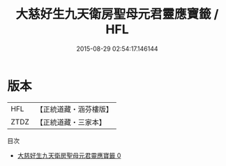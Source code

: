 #+TITLE: 大慈好生九天衛房聖母元君靈應寶籤 / HFL

#+DATE: 2015-08-29 02:54:17.146144
* 版本
 |       HFL|【正統道藏・涵芬樓版】|
 |      ZTDZ|【正統道藏・三家本】|
目次
 - [[file:KR5g0109_000.txt][大慈好生九天衛房聖母元君靈應寶籤 0]]
